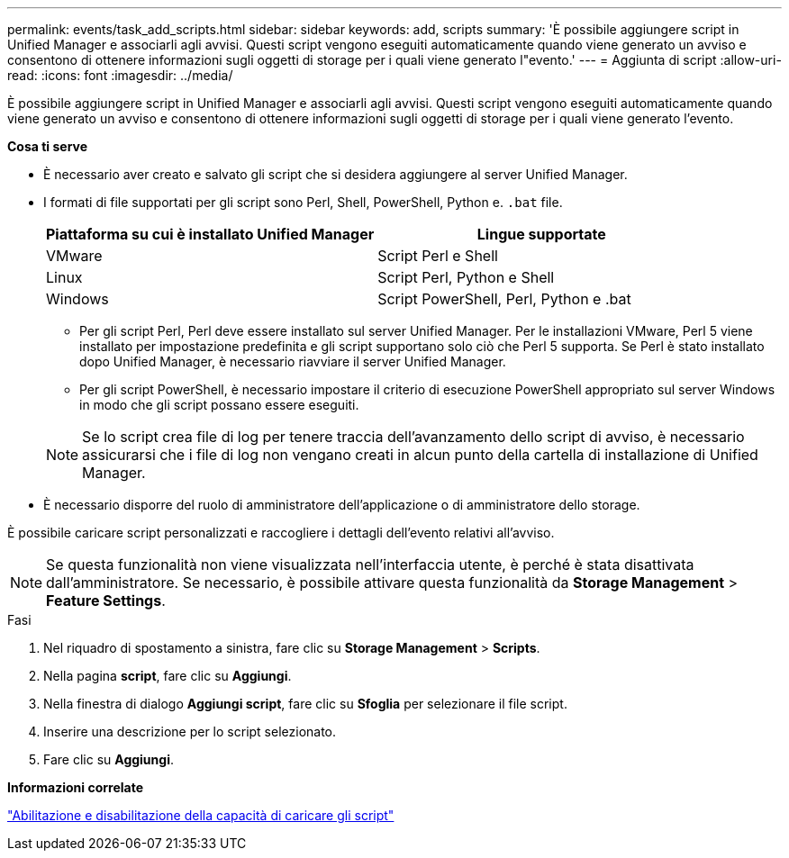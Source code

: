 ---
permalink: events/task_add_scripts.html 
sidebar: sidebar 
keywords: add, scripts 
summary: 'È possibile aggiungere script in Unified Manager e associarli agli avvisi. Questi script vengono eseguiti automaticamente quando viene generato un avviso e consentono di ottenere informazioni sugli oggetti di storage per i quali viene generato l"evento.' 
---
= Aggiunta di script
:allow-uri-read: 
:icons: font
:imagesdir: ../media/


[role="lead"]
È possibile aggiungere script in Unified Manager e associarli agli avvisi. Questi script vengono eseguiti automaticamente quando viene generato un avviso e consentono di ottenere informazioni sugli oggetti di storage per i quali viene generato l'evento.

*Cosa ti serve*

* È necessario aver creato e salvato gli script che si desidera aggiungere al server Unified Manager.
* I formati di file supportati per gli script sono Perl, Shell, PowerShell, Python e. `.bat` file.
+
|===
| Piattaforma su cui è installato Unified Manager | Lingue supportate 


 a| 
VMware
 a| 
Script Perl e Shell



 a| 
Linux
 a| 
Script Perl, Python e Shell



 a| 
Windows
 a| 
Script PowerShell, Perl, Python e .bat

|===
+
** Per gli script Perl, Perl deve essere installato sul server Unified Manager. Per le installazioni VMware, Perl 5 viene installato per impostazione predefinita e gli script supportano solo ciò che Perl 5 supporta. Se Perl è stato installato dopo Unified Manager, è necessario riavviare il server Unified Manager.
** Per gli script PowerShell, è necessario impostare il criterio di esecuzione PowerShell appropriato sul server Windows in modo che gli script possano essere eseguiti.


+
[NOTE]
====
Se lo script crea file di log per tenere traccia dell'avanzamento dello script di avviso, è necessario assicurarsi che i file di log non vengano creati in alcun punto della cartella di installazione di Unified Manager.

====
* È necessario disporre del ruolo di amministratore dell'applicazione o di amministratore dello storage.


È possibile caricare script personalizzati e raccogliere i dettagli dell'evento relativi all'avviso.

[NOTE]
====
Se questa funzionalità non viene visualizzata nell'interfaccia utente, è perché è stata disattivata dall'amministratore. Se necessario, è possibile attivare questa funzionalità da *Storage Management* > *Feature Settings*.

====
.Fasi
. Nel riquadro di spostamento a sinistra, fare clic su *Storage Management* > *Scripts*.
. Nella pagina *script*, fare clic su *Aggiungi*.
. Nella finestra di dialogo *Aggiungi script*, fare clic su *Sfoglia* per selezionare il file script.
. Inserire una descrizione per lo script selezionato.
. Fare clic su *Aggiungi*.


*Informazioni correlate*

link:../config/task_enable_and_disable_ability_to_upload_scripts.html["Abilitazione e disabilitazione della capacità di caricare gli script"]
